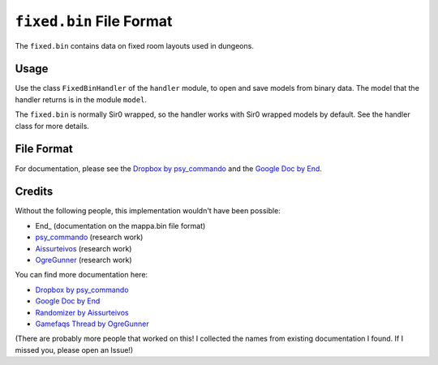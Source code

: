 ``fixed.bin`` File Format
=========================
The ``fixed.bin`` contains data on fixed room layouts used in dungeons.

Usage
-----
Use the class ``FixedBinHandler`` of the ``handler`` module, to open and save
models from binary data. The model that the handler returns is in the
module ``model``.

The ``fixed.bin`` is normally Sir0 wrapped, so the handler works with Sir0 wrapped models by default.
See the handler class for more details.

File Format
-----------
For documentation, please see the `Dropbox by psy_commando`_ and the `Google Doc by End`_.

Credits
-------
Without the following people, this implementation wouldn't have been possible:

- End_ (documentation on the mappa.bin file format)
- psy_commando_ (research work)
- Aissurteivos_ (research work)
- OgreGunner_ (research work)

You can find more documentation here:

- `Dropbox by psy_commando`_
- `Google Doc by End`_
- `Randomizer by Aissurteivos`_
- `Gamefaqs Thread by OgreGunner`_

(There are probably more people that worked on this! I collected the names from existing documentation I found.
If I missed you, please open an Issue!)

.. Links:

.. _Frostbyte:                      https://github.com/Frostbyte0x70/
.. _Aissurteivos:                   https://github.com/Aissurteivos/
.. _psy_commando:                   https://github.com/PsyCommando/
.. _OgreGunner:                     https://gamefaqs.gamespot.com/boards/938930-pokemon-mystery-dungeon-explorers-of-darkness/50597686

.. _Google Doc by End:              https://docs.google.com/document/d/1UfiFz4xAPtGd-1X2JNE0Jy2z-BLkze1PE4Fo9u-QeYo/edit
.. _Randomizer by Aissurteivos:     https://github.com/Aissurteivos/mdrngzer/blob/master/doc/rom.md
.. _Gamefaqs Thread by OgreGunner:  https://gamefaqs.gamespot.com/boards/938930-pokemon-mystery-dungeon-explorers-of-darkness/50597686
.. _Dropbox by psy_commando:        https://www.dropbox.com/sh/8on92uax2mf79gv/AADCmlKOD9oC_NhHnRXVdmMSa?dl=0&preview=fixed_bin.txt

